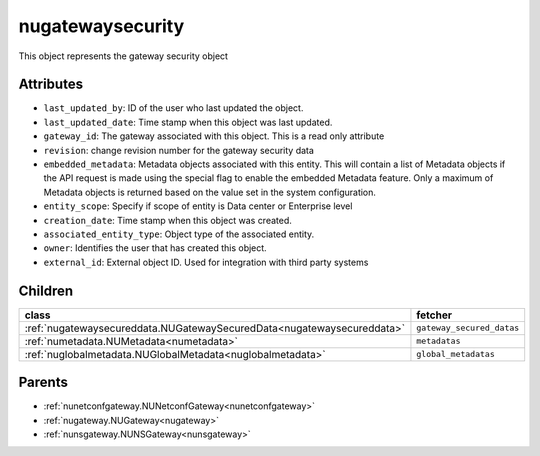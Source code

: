 .. _nugatewaysecurity:

nugatewaysecurity
===========================================

.. class:: nugatewaysecurity.NUGatewaySecurity(bambou.nurest_object.NUMetaRESTObject,):

This object represents the gateway security object


Attributes
----------


- ``last_updated_by``: ID of the user who last updated the object.

- ``last_updated_date``: Time stamp when this object was last updated.

- ``gateway_id``: The gateway associated with this object. This is a read only attribute

- ``revision``: change revision number for the gateway security data

- ``embedded_metadata``: Metadata objects associated with this entity. This will contain a list of Metadata objects if the API request is made using the special flag to enable the embedded Metadata feature. Only a maximum of Metadata objects is returned based on the value set in the system configuration.

- ``entity_scope``: Specify if scope of entity is Data center or Enterprise level

- ``creation_date``: Time stamp when this object was created.

- ``associated_entity_type``: Object type of the associated entity.

- ``owner``: Identifies the user that has created this object.

- ``external_id``: External object ID. Used for integration with third party systems




Children
--------

================================================================================================================================================               ==========================================================================================
**class**                                                                                                                                                      **fetcher**

:ref:`nugatewaysecureddata.NUGatewaySecuredData<nugatewaysecureddata>`                                                                                           ``gateway_secured_datas`` 
:ref:`numetadata.NUMetadata<numetadata>`                                                                                                                         ``metadatas`` 
:ref:`nuglobalmetadata.NUGlobalMetadata<nuglobalmetadata>`                                                                                                       ``global_metadatas`` 
================================================================================================================================================               ==========================================================================================



Parents
--------


- :ref:`nunetconfgateway.NUNetconfGateway<nunetconfgateway>`

- :ref:`nugateway.NUGateway<nugateway>`

- :ref:`nunsgateway.NUNSGateway<nunsgateway>`

